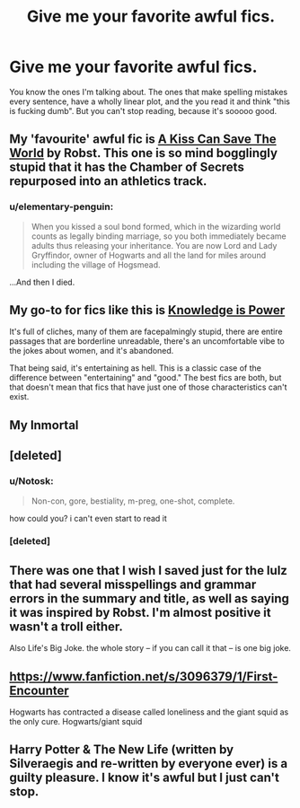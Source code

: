 #+TITLE: Give me your favorite awful fics.

* Give me your favorite awful fics.
:PROPERTIES:
:Score: 11
:DateUnix: 1422692266.0
:DateShort: 2015-Jan-31
:FlairText: Request
:END:
You know the ones I'm talking about. The ones that make spelling mistakes every sentence, have a wholly linear plot, and the you read it and think "this is fucking dumb". But you can't stop reading, because it's sooooo good.


** My 'favourite' awful fic is [[https://www.fanfiction.net/s/4357909/1/A-Kiss-Can-Save-The-World][A Kiss Can Save The World]] by Robst. This one is so mind bogglingly stupid that it has the Chamber of Secrets repurposed into an athletics track.
:PROPERTIES:
:Author: legobodgers
:Score: 12
:DateUnix: 1422748631.0
:DateShort: 2015-Feb-01
:END:

*** u/elementary-penguin:
#+begin_quote
  When you kissed a soul bond formed, which in the wizarding world counts as legally binding marriage, so you both immediately became adults thus releasing your inheritance. You are now Lord and Lady Gryffindor, owner of Hogwarts and all the land for miles around including the village of Hogsmead.
#+end_quote

...And then I died.
:PROPERTIES:
:Author: elementary-penguin
:Score: 9
:DateUnix: 1422759764.0
:DateShort: 2015-Feb-01
:END:


** My go-to for fics like this is [[https://www.fanfiction.net/s/5142565/1/Knowledge-is-Power][Knowledge is Power]]

It's full of cliches, many of them are facepalmingly stupid, there are entire passages that are borderline unreadable, there's an uncomfortable vibe to the jokes about women, and it's abandoned.

That being said, it's entertaining as hell. This is a classic case of the difference between "entertaining" and "good." The best fics are both, but that doesn't mean that fics that have just one of those characteristics can't exist.
:PROPERTIES:
:Author: Lane_Anasazi
:Score: 7
:DateUnix: 1422736803.0
:DateShort: 2015-Feb-01
:END:


** My Inmortal
:PROPERTIES:
:Author: Notosk
:Score: 7
:DateUnix: 1422692473.0
:DateShort: 2015-Jan-31
:END:


** [deleted]
:PROPERTIES:
:Score: 5
:DateUnix: 1422729247.0
:DateShort: 2015-Jan-31
:END:

*** u/Notosk:
#+begin_quote
  Non-con, gore, bestiality, m-preg, one-shot, complete.
#+end_quote

how could you? i can't even start to read it
:PROPERTIES:
:Author: Notosk
:Score: 8
:DateUnix: 1422733613.0
:DateShort: 2015-Jan-31
:END:


*** [deleted]
:PROPERTIES:
:Score: 1
:DateUnix: 1423612705.0
:DateShort: 2015-Feb-11
:END:


** There was one that I wish I saved just for the lulz that had several misspellings and grammar errors in the summary and title, as well as saying it was inspired by Robst. I'm almost positive it wasn't a troll either.

Also Life's Big Joke. the whole story -- if you can call it that -- is one big joke.
:PROPERTIES:
:Score: 2
:DateUnix: 1422768331.0
:DateShort: 2015-Feb-01
:END:


** [[https://www.fanfiction.net/s/3096379/1/First-Encounter]]

Hogwarts has contracted a disease called loneliness and the giant squid as the only cure. Hogwarts/giant squid
:PROPERTIES:
:Author: generaloak
:Score: 1
:DateUnix: 1423355839.0
:DateShort: 2015-Feb-08
:END:


** Harry Potter & The New Life (written by Silveraegis and re-written by everyone ever) is a guilty pleasure. I know it's awful but I just can't stop.
:PROPERTIES:
:Author: tn5421
:Score: 0
:DateUnix: 1423608257.0
:DateShort: 2015-Feb-11
:END:
